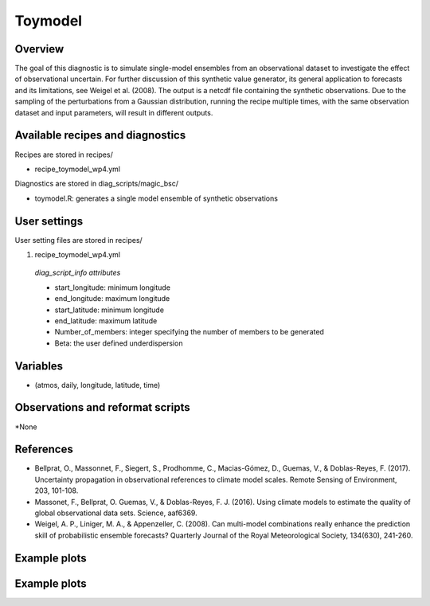 .. _recipes_toymodel:

Toymodel
====================================================

Overview
--------

The goal of this diagnostic is to simulate single-model ensembles from an observational dataset to investigate the effect of observational uncertain.  For further discussion of this synthetic value generator, its general application to forecasts and its limitations, see Weigel et al. (2008). The output is a netcdf file containing the synthetic observations. Due to the sampling of the perturbations from a Gaussian distribution, running the recipe multiple times, with the same observation dataset and input parameters, will result in different outputs.  


Available recipes and diagnostics
-----------------------------------

Recipes are stored in recipes/

* recipe_toymodel_wp4.yml


Diagnostics are stored in diag_scripts/magic_bsc/

* toymodel.R: generates a single model ensemble of synthetic observations




User settings
-------------

User setting files are stored in recipes/

#.	recipe_toymodel_wp4.yml

   *diag_script_info attributes*

   * start_longitude: minimum longitude
   * end_longitude: maximum longitude
   * start_latitude: minimum longitude
   * end_latitude: maximum latitude
   * Number_of_members: integer specifying the number of members to be generated
   * Beta: the user defined underdispersion


Variables
---------

* (atmos, daily, longitude, latitude, time)


Observations and reformat scripts
---------------------------------

*None

References
----------

* Bellprat, O., Massonnet, F., Siegert, S., Prodhomme, C., Macias-Gómez, D., Guemas, V., & Doblas-Reyes, F. (2017). Uncertainty propagation in observational references to climate model scales. Remote Sensing of Environment, 203, 101-108.

* Massonet, F., Bellprat, O. Guemas, V., & Doblas-Reyes, F. J. (2016). Using climate models to estimate the quality of global observational data sets. Science, aaf6369.

* Weigel, A. P., Liniger, M. A., & Appenzeller, C. (2008). Can multi-model combinations really enhance the prediction skill of probabilistic ensemble forecasts? Quarterly Journal of the Royal Meteorological Society, 134(630), 241-260.

Example plots
-------------

.. centered:: |pic_toymodel|

.. |pic_toymodel| image:: /esmvaltool/recipes/figures/toymodel/toymodel.png
   :width: 80%




Example plots
-------------

.. centered:: |pic_multi_model_agreement|

.. |pic_heatwaves1| image:: /esmvaltool/recipes/figures/multi_model_agreement/multi_model_agreement.png
   :width: 80%




